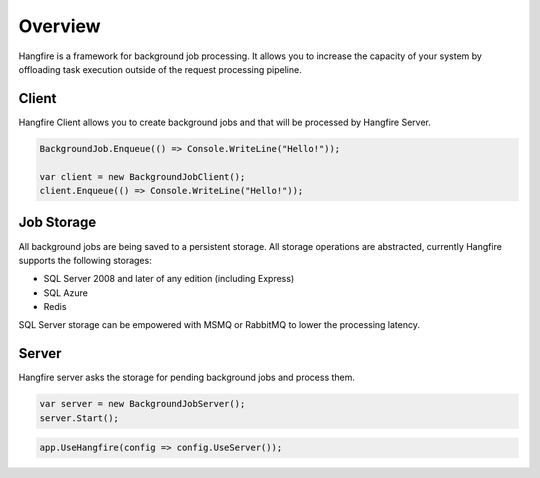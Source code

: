 Overview
=========

Hangfire is a framework for background job processing. It allows you to increase the capacity of your system by offloading task execution outside of the request processing pipeline.

.. image:: hangfire-workflow.png
   :alt: Hangfire Workflow
   :align: center

Client
-------

Hangfire Client allows you to create background jobs and that will be processed by Hangfire Server. 

.. code-block:: c#

   BackgroundJob.Enqueue(() => Console.WriteLine("Hello!"));
   
   var client = new BackgroundJobClient();
   client.Enqueue(() => Console.WriteLine("Hello!"));

Job Storage
------------

All background jobs are being saved to a persistent storage. All storage operations are abstracted, currently Hangfire supports the following storages:

* SQL Server 2008 and later of any edition (including Express)
* SQL Azure
* Redis

SQL Server storage can be empowered with MSMQ or RabbitMQ to lower the processing latency.

Server
-------

Hangfire server asks the storage for pending background jobs and process them.

.. code-block:: c#

   var server = new BackgroundJobServer();
   server.Start();

.. code-block:: c#

   app.UseHangfire(config => config.UseServer());